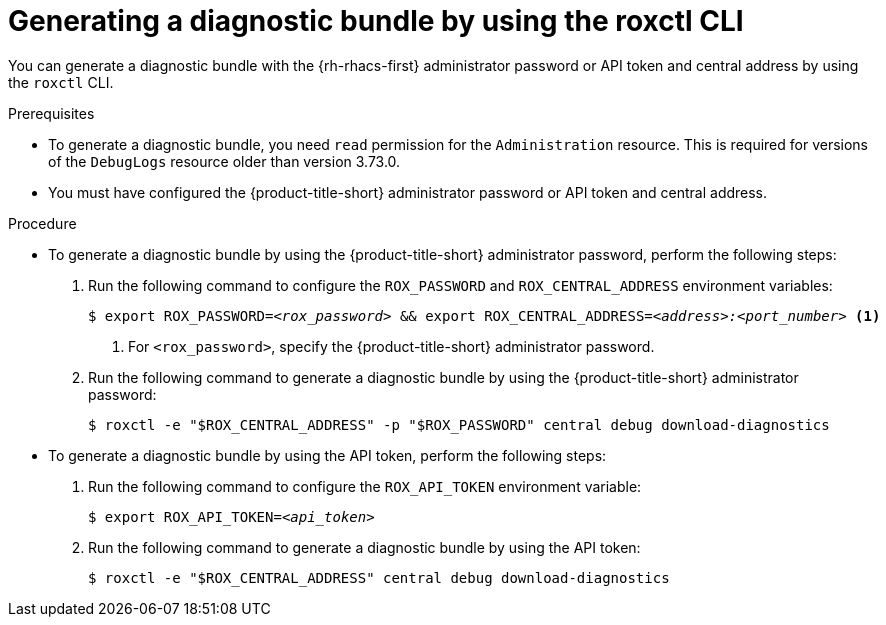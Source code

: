 // Module included in the following assemblies:
//
// * configuration/generate-diagnostic-bundle.adoc
:_mod-docs-content-type: PROCEDURE
[id="generate-diagnostic-bundle-using-roxctl-cli_{context}"]
= Generating a diagnostic bundle by using the roxctl CLI

You can generate a diagnostic bundle with the {rh-rhacs-first} administrator password or API token and central address by using the `roxctl` CLI.

.Prerequisites
* To generate a diagnostic bundle, you need `read` permission for the `Administration` resource. This is required for versions of the `DebugLogs` resource older than version 3.73.0.

* You must have configured the {product-title-short} administrator password or API token and central address.

.Procedure

* To generate a diagnostic bundle by using the {product-title-short} administrator password, perform the following steps:

. Run the following command to configure the `ROX_PASSWORD` and `ROX_CENTRAL_ADDRESS` environment variables:
+
[source,terminal,subs="+quotes"]
----
$ export ROX_PASSWORD=_<rox_password>_ && export ROX_CENTRAL_ADDRESS=_<address>:<port_number>_ <1>
----
+
<1> For `<rox_password>`, specify the {product-title-short} administrator password.

. Run the following command to generate a diagnostic bundle by using the {product-title-short} administrator password:
+
[source,terminal]
----
$ roxctl -e "$ROX_CENTRAL_ADDRESS" -p "$ROX_PASSWORD" central debug download-diagnostics
----

* To generate a diagnostic bundle by using the API token, perform the following steps:

. Run the following command to configure the `ROX_API_TOKEN` environment variable:
+
[source,terminal,subs="+quotes"]
----
$ export ROX_API_TOKEN=_<api_token>_
----

. Run the following command to generate a diagnostic bundle by using the API token:
+
[source,terminal]
----
$ roxctl -e "$ROX_CENTRAL_ADDRESS" central debug download-diagnostics
----